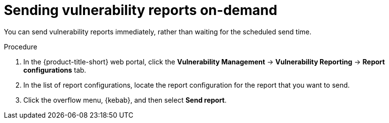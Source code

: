// Module included in the following assemblies:
//
// * operating/manage-vulnerabilities.adoc

:_mod-docs-content-type: PROCEDURE
[id="vulnerability-management20-send-reports_{context}"]
= Sending vulnerability reports on-demand

[role="_abstract"]
You can send vulnerability reports immediately, rather than waiting for the scheduled send time.

.Procedure
. In the {product-title-short} web portal, click the *Vulnerability Management* -> *Vulnerability Reporting* -> *Report configurations* tab.
. In the list of report configurations, locate the report configuration for the report that you want to send.
. Click the overflow menu, {kebab}, and then select *Send report*.
